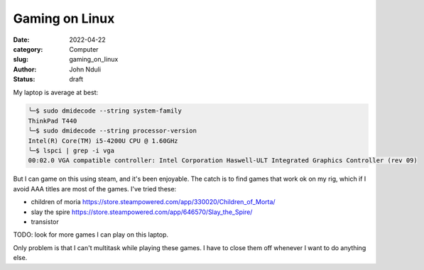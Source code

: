###############
Gaming on Linux
###############

:date: 2022-04-22
:category: Computer
:slug: gaming_on_linux
:author: John Nduli
:status: draft

My laptop is average at best:

.. code-block:: bash

    ╰─$ sudo dmidecode --string system-family
    ThinkPad T440
    ╰─$ sudo dmidecode --string processor-version
    Intel(R) Core(TM) i5-4200U CPU @ 1.60GHz
    ╰─$ lspci | grep -i vga
    00:02.0 VGA compatible controller: Intel Corporation Haswell-ULT Integrated Graphics Controller (rev 09)


But I can game on this using steam, and it's been enjoyable. The catch is to
find games that work ok on my rig, which if I avoid AAA titles are most of the
games. I've tried these:

+ children of moria https://store.steampowered.com/app/330020/Children_of_Morta/
+ slay the spire https://store.steampowered.com/app/646570/Slay_the_Spire/
+ transistor



TODO: look for more games I can play on this laptop.

Only problem is that I can't multitask while playing these games. I have to
close them off whenever I want to do anything else.

